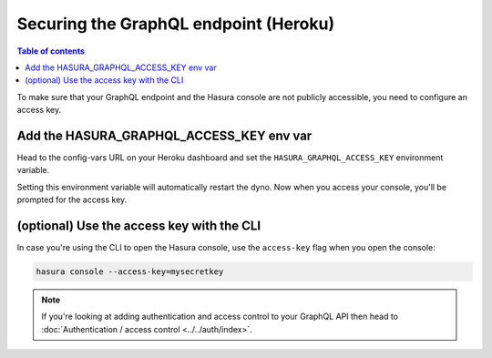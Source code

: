 Securing the GraphQL endpoint (Heroku)
======================================

.. contents:: Table of contents
  :backlinks: none
  :depth: 1
  :local:

To make sure that your GraphQL endpoint and the Hasura console are not publicly accessible, you need to
configure an access key.


Add the HASURA_GRAPHQL_ACCESS_KEY env var
-----------------------------------------

Head to the config-vars URL on your Heroku dashboard and set the ``HASURA_GRAPHQL_ACCESS_KEY`` environment variable.

.. image:: ../../../../img/graphql/manual/deployment/secure-heroku.png

Setting this environment variable will automatically restart the dyno. Now when you access your console, you'll be
prompted for the access key.

.. image:: ../../../../img/graphql/manual/deployment/access-key-console.png


(optional) Use the access key with the CLI
------------------------------------------

In case you're using the CLI to open the Hasura console, use the ``access-key`` flag when you open the console:

.. code-block:: bash

   hasura console --access-key=mysecretkey


.. note::

  If you're looking at adding authentication and access control to your GraphQL API then head
  to :doc:`Authentication / access control <../../auth/index>`.
